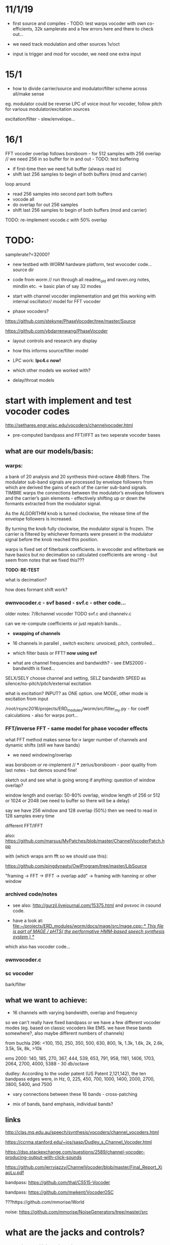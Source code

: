 * 11/1/19

- first source and compiles - TODO: test warps vocoder with own co-efficients, 32k samplerate and a few errors here and there to check out...

- we need track modulation and other sources 1v/oct
- input is trigger and mod for vocoder, we need one extra input

* 15/1

- how to divide carrier/source and modulator/filter scheme across all/make sense

eg. modulator could be reverse LPC of voice inout for vocoder, follow pitch for various modulator/excitation sources

excitation/filter - slew/envelope...

* 16/1

FFT vocoder overlap follows borsboom - for 512 samples with 256 overlap // we need 256 in so buffer for in and out - TODO: test buffering

- if first-time then we need full buffer (always read in)
- shift last 256 samples to begin of both buffers (mod and carrier)

loop around
- read 256 samples into second part both buffers
- vocode all
- do overlap for out 256 samples
- shift last 256 samples to begin of both buffers (mod and carrier)
 
TODO: re-implement vocode.c with 50% overlap

* TODO:

samplerate?=32000?

- new testbed with WORM hardware platform, test wvocoder code... source dir

- code from worm // run through all readme_old and raven.org notes, mindlin etc. -> basic plan of say 32 modes

- start with channel vocoder implementation and get this working with internal oscillator// model for FFT vocoder

- phase vocoders?

https://github.com/stekyne/PhaseVocoder/tree/master/Source

https://github.com/ybdarrenwang/PhaseVocoder

- layout controls and research any display
- how this informs source/filter model
- LPC work: *lpc4.c now!*

- which other models we worked with?

- delay/throat models

* start with implement and test vocoder codes

http://sethares.engr.wisc.edu/vocoders/channelvocoder.html

- pre-computed bandpass and FFT/iFFT as two seperate vocoder bases

** what are our models/basis:


*** warps:

a bank of 20 analysis and 20 synthesis third-octave 48dB filters. The
modulator sub-band signals are processed by envelope followers from
which are derived the gains of each of the carrier sub-band
signals. TIMBRE warps the connections between the modulator’s envelope
followers and the carrier’s gain elements - effectively shifting up or
down the formants extracted from the modulator signal.

As the ALGORITHM knob is turned clockwise, the release time of the
envelope followers is increased.

By turning the knob fully clockwise, the modulator signal is
frozen. The carrier is filtered by whichever formants were present in
the modulator signal before the knob reached this position.

warps is fixed set of filterbank coefficients. in wvocoder and
wfilterbank we have basics but no decimation so calculated
coefficients are wrong - but seem from notes that we fixed this??? 

*TODO: RE-TEST*

what is decimation? 

how does formant shift work? 

*** ownvocoder.c - svf based - svf.c - other code... 

older notes: 7/8channel vocoder TODO svf.c and channelv.c

can we re-compute coefficients or just repatch bands...

- *swapping of channels*

- 16 channels in parallel , switch exciters: unvoiced, pitch, controlled...

- which filter basis or FFT? *now using svf*

- what are channel frequencies and bandwidth? - see EMS2000 - bandwidth is fixed...

SELX/SELY choose channel and setting, SELZ bandwidth SPEED as silence/no-pitch/pitch/external excitation

what is excitation? INPUT? as ONE option. one MODE, other mode is excitation from input

/root/rsync2016/projects/ERD_modules/worm/src/filter_my.py - for coeff calculations - also for warps port...


*** FFT/inverse FFT - same model for phase vocoder effects

what FFT method makes sense for-> larger number of channels and dynamic shifts (still we have bands)

- we need windowing/overlap

was borsboom or re-implement // *** zerius/borsboom - poor quality from last notes - but demos sound fine!

sketch out and see what is going wrong if anything: question of window overlap?

window length and overlap: 50-80% overlap, window length of 256 or 512 or 1024 or 2048 (we need to buffer so there will be a delay)

say we have 256 window and 128 overlap (50%) then we need to read in 128 samples every time

different FFT/IFFT

also: https://github.com/marsus/MyPatches/blob/master/ChannelVocoderPatch.hpp

with (which wraps arm fft so we should use this):

https://github.com/pingdynasty/OwlProgram/tree/master/LibSource

"framing -> FFT -> IFFT -> overlap add" -> framing with hanning or other window

*** archived code/notes

- see also: http://gurzil.livejournal.com/15375.html and pvsvoc in csound code.

- have a look at: [[file:~/projects/ERD_modules/worm/docs/mage/src/mage.cpp::/*%20This%20file%20is%20part%20of%20MAGE%20/%20pHTS(%20the%20performative%20HMM-based%20speech%20synthesis%20system%20)%20*/][file:~/projects/ERD_modules/worm/docs/mage/src/mage.cpp::/* This file is part of MAGE / pHTS( the performative HMM-based speech synthesis system ) */]]

which also has vocoder code...




*** ownvocoder.c

*** sc vocoder


bark/filter

** what we want to achieve:

- 16 channels with varying bandwidth, overlap and frequency

so we can't really have fixed bandpass or we have a few different
vocoder modes (eg. based on classic vocoders like EMS. we have these
bands somewhere?, also maybe different numbers of channels)

from buchla 296: <100, 150, 250, 350, 500, 630, 800, 1k, 1.3k, 1.6k, 2k, 2.6k, 3.5k, 5k, 8k, >10k

ems 2000: 140, 185, 270, 367, 444, 539, 653, 791, 958, 1161, 1406, 1703, 2064, 2700, 4000, 5388 - 30 db/octave

dudley: According to the voder patent (US Patent 2,121,142), the ten bandpass edges were, in Hz, 0, 225, 450, 700, 1000, 1400, 2000, 2700, 3800, 5400, and 7500

- vary connections between these 16 bands - cross-patching

- mix of bands, band emphasis, individual bands?


** links

http://clas.mq.edu.au/speech/synthesis/vocoders/channel_vocoders.html

https://ccrma.stanford.edu/~jos/sasp/Dudley_s_Channel_Vocoder.html

https://dsp.stackexchange.com/questions/2589/channel-vocoder-producing-output-with-click-sounds

https://github.com/jerryjazzy/ChannelVocoder/blob/master/Final_Report_XiaoLu.pdf

bandpass: https://github.com/thal/C5515-Vocoder

bandpass: https://github.com/mwkent/VocoderOSC

???https://github.com/mmorise/World 

noise: https://github.com/mmorise/NoiseGenerators/tree/master/src

* what are the jacks and controls?

- two inputs with incoming volumes
- one output

2x or 3x x/y cv and knobs?

16x valueY eg for vocoder/throat

mode

speed/update speed - when far right then we use SPEED in which is TRIGGER IN 

or for vocoder x-channel z-parameter y-value [but maybe there are not so many parameters]

maybe graphic display as on o+c: OLED (but question there of SPI issues - so can use i2c OLED)

or we use 16x leds exposed under soldermask - but how we select which to show (on knob change but there could be multiple simultaneous changes)

* archived notes from README_old.org




* functionality

Main functionality is from split of carrier and filter

** LPC substitution and raven lpc compressions? // latest LPC notes

so:

- input1 as residual/inv filter and input2 as LPC filter, vice versa
- input as LPC filter applied to other excitations
- input as excitation and filter but with LPC coeffs shifted
- input as residual excites other filters/speakandspell LPC, vocoder excitation
- same process as LPC speakspell encodings ??? other LPC encoding processes

https://github.com/going-digital/Talkie/issues/4

https://github.com/ptwz/python_wizard/tree/master/pywizard

https://github.com/mcartwright/LPC-Toolkit

pure data: ekext

https://github.com/pd-l2ork/pd/tree/master/externals/ekext

in->hi_pass->lpc->lpreson-other signal->lo_pass->hi_pass->out // hanning windowing

LPCSynth: sc code in JoshUGens.cpp : LPCsynth and LPCvals (not LPCAnalyzer which we use below), LPCAna is in sc code: AnaUtils.sc

lpanal: http://www.csounds.com/manual/html/lpanal.html for csound and also https://csound.com/docs/manual/lpfreson.html

// our own lpc codes:

/////////root/projects/ERD_MODULES/WORM/src/archived:

lpc4.c: LPC_cross and LPC_residual

some of this is from https://ccrma.stanford.edu/workshops/dsp2008/prc/NotYet/Week2Labs/PRCBookCode/Ch5-8/lpc/fitlpc.c

lpcanalysis.c: sc code ported - LPCAnalyzer  - crow coeffs here
lpcanalysissc.c - differences?

lpcforlap.c: as lpc4?? but for lap - wierd results



** phase vocoder

** vocoder

- bandwidth of bands, transposition of bands (how we assign?), level of bands, vocoder delays, feedback

** glottal impulses/simulation and filtering

** glottal impulses/simulation and vocal tract models

16 throat sections and control over length (and width?) ?

** other models? where we got with raven, bird song simulations

* what are the glottal impulses/ carriers

** inputs/filtered inputs
** external reverse LPC = input reverse filter more or less
** wavetables

** peaks-spikes/square wave/simple calcs as in wormed_voice workshop

** glottal simulations


* and what these are run through

** for vocoder
** animated or recorded sets of bandpasses
** basic filters
** vocal tract models
** LPC
* what we can salvage from recent code?
* new/other ideas...

** raven throat shift register delay line

* README_old.org - >raven notes from here - see and summarise raven.org TODO

NEW- crow LPC (how to reduce length of co-effs), crow glottis model, worm tubes, worm wavetable

- RAVENs??? vocal tract length of 13 cm in ravens: formants: http://www.ncbi.nlm.nih.gov/pmc/articles/PMC3482666/

- what is klanK again? how differs dynklank?

sort out from here and from raven.org :

1] what are models here: mass/glottis models // tube models // additional radiation and effects?

2] what is the data (lengths, diameters, forces, equations)?

3] what code can we work with and what did we get working so far? 

4] how it can be modified towards worms and techniques here?

*** what are the potential models for crow/raven vocalisation simulation:

- LPC from recordings (collected) or HMM? - base excitation - wavetable excitation
- formant model (excitation source and frequencies?)
- tube/physical models listed: also useful for other work:

1. Kelly-Lochbaum model: https://ccrma.stanford.edu/~jos/pasp/Singing_Kelly_Lochbaum_Vocal_Tract.html -> Perry Cook (refs/code? PRCThesis.pdf)
2. tube resonance model - TRM - see tube.c
3. two mass model - Ishizaka and Flanagan, Fletcher (Ravens)= Fletcher1988.pdf for glottis only - this is one mass!
4. waveguide model - transmission line? - perry cook/ lochbaum??? .. tube?
5. APEX model = 2-D vocal tract articulation... same as SC ntube!

*** first LPC breakdown (also in first section on modes above)

// work on laptop LPC test

- talkie is LPC: notes // LPC/lpc.c

- lpcanalyzer | lpcanalysiss.c :

Linear predictive coding analysis on any arbitrary input signal. The
spectrum of the input signal is modeled, and used to filter the
source. This works most successfully if the source is spectrally flat
to begin with, ie, an impulse train ( Impulse UGen ) or white noise (
WhiteNoise UGen ).

[[file:~/sc3-plugins/source/NCAnalysisUGens/LPCAnalysis.cpp::*%20LPCAnalysis.cpp][file:~/sc3-plugins/source/NCAnalysisUGens/LPCAnalysis.cpp::* LPCAnalysis.cpp]] is there  and LPCsynth: 

[[file:~/sc3-plugins/source/JoshUGens/JoshUGens.cpp::void%20LPCSynth_next_k(LPCSynth%20*unit,%20int%20inNumSamples)][file:~/sc3-plugins/source/JoshUGens/JoshUGens.cpp::void LPCSynth_next_k(LPCSynth *unit, int inNumSamples)]]

- LPC: [[file:~/projects/ERD_modules/worm/docs/Csound6.05/util/lpanal.c::lpanal.c:]]

- lpc dir from SLP book - TODO: run commandline tests from docs/SLP,
  fix mallocs, work in or probably discard as would need lots more
  work

- https://github.com/freedv/codec2/blob/master/src/lpc.c

- JAN/UNIANAL

- docs/lpc-1.0



***

 - N.H.Fletcher Bird song- a quantitative model. J. Theo. Biology, 135:455–481, 1988 specifically raven model

[- return to Hitchcock/trautonium notes]

- find and condense crow voice pdf and others

- run through all models noted above// code bases:

impulse/excitation: klattsyn/klglot88(?), praat, lfgen to fix and
parametrise, singer/SPASM based on what we have (which
is?-singer.ins/scm), SC example above, LPC, vtsynth(can we re-code?)

// abstract models: 1or2 mass model, LF, impulses/oscillators, wavetable, LPC inverse filtered, Rosenberg-C, R++/Veldhuis

tract/tube/formant: klatt, praat, tube.c/TRM, ntube/sc, lots of formant/bandpass options, LPC, singer/SPASM see above

// models: formant, tube/waveguide/mesh/transmission line, LPC

- Synthesis of Voiced Sounds From a Two-Mass Model of the Vocal
  Cords - Ishizaka and Flanagan

- tested: snd ~/projects/ERD_modules/worm/docs/singer.scm but have to save as wav to play later

- py-trm has wavetable: [[file:~/projects/ERD_modules/worm/docs/py-trm/gnuspeech/Tube/wavetable.c::/%20Calculates%20the%20initial%20glottal%20pulse%20and%20stores%20it%20in%20the%20wavetable,%20for%20use%20in%20the%20oscillator.][file:~/projects/ERD_modules/worm/docs/py-trm/gnuspeech/Tube/wavetable.c::/ Calculates the initial glottal pulse and stores it in the wavetable, for use in the oscillator.]]

but we have this in our tube.c also here! IGNORE

- lfgen.c - generates something but waveform looks strange/noisy -
  now as little endian and changed way saved now so is unsigned int but still most of wave is negative... WHY?

tests on - flowgen_shimmer in shimmer in docs - Fant model WORKING -
see raven/also vowel there is okay filter-wise!

- raven wavetable (see braids:

[[file:~/projects/ERD_modules/older/eurorack/braids/digital_oscillator.cc::void%20DigitalOscillator::RenderWavetables(][file:~/projects/ERD_modules/older/eurorack/braids/digital_oscillator.cc::void DigitalOscillator::RenderWavetables(]] )

excitation is raven wavetable with incoming (eg. voice) as LPC filter to apply

(also inverse filtering to output residual could be done seperately)

*** GLOTTAL (or excitation) MODELS:

- Klatt / klsyn - which one and where to look? check nvp also
- tube.c wavetable model
- praat - mass model

- lfgen in progress - still to fix?

- flowgen_shimmer in voice_synth in docs - Fant model WORKING

- http://homepage.univie.ac.at/christian.herbst//python/glottal_air_flow_models_8py_source.html = KLGLOTT88 and Rosenberg

now as *glottalair.py* and writing wav file - seems working -> port to C (also Rosenberg tests in lfgen.c are working)

- others: wavetable, formants a la SINGER/SPASM with two glottal
  oscillators and vibrato -> where? check VOICFORM again, LPC

- plague model (where we find clean code? looking now at simforstacksansmem2.c

*** TRACHEA MODELS:

- formants/artificial filtering (Klatt)
- vocoder style fixed channels
- tube.c - articulatory
- praat - ??where??
- ntube.c from SC TODO (see also twotube model there)

- Perry Cook/SPASM - digital waveguide ladder filter

[[file:~/projects/ERD_modules/worm/docs/singer.scm::%3B%3B%3B%20Perry%20Cook's%20physical%20model%20of%20the%20vocal%20tract%20as%20described%20in:][file:~/projects/ERD_modules/worm/docs/singer.scm::;;; Perry Cook's physical model of the vocal tract as described in:]] 

- Coker - digital transmission line

- elements BLOW to investigate: [[file:~/projects/ERD_modules/older/eurorack/elements/dsp/tube.cc::/%20Simple%20waveguide%20tube.][file:~/projects/ERD_modules/older/eurorack/elements/dsp/tube.cc::/ Simple waveguide tube.]] and exciter is quite simple?

*** other approaches completely

- FOF/CHANT etc...
- VOSIM
- LPC
- HMM?

*** ///////

find synsrc for LF and Rosenberg - can't find

http://www.mattmontag.com/projects-page/academic/speech

NOTES from this:

    First, the glottal pulse is perturbed with noise to simulate air
    turbulence ("breathiness") at the glottis. Importantly, this noise
    is not applied to the entire glottal signal, but only in the
    positive region where the glottis is open and air flow is present.
    Second, the pitch and amplitude envelope for the speech was
    manipulated to add a small random inflection and natural energy
    decay at the release of vocal stress.  Third, two or three sharp,
    quiet "startup pulses" are inserted at the beginning of the
    glottal pulse train, which represents a subtle glottal fricative
    at the onset of the vowel. This aids in the realism of the vocal
    attack.  Fourth, the signal was low passed with a zero at nyquist
    to reduce high frequency ringing.



http://www.mattmontag.com/projects/speech/speechproduction.m

*** /////

how we can work with these models towards crow voice. pointers:

papers: Fletcher(1988), Smyth and Smith (2002)

*** raven.org etc.

- vocal fry notes there and skew eg. skew in klsyn

- 2mass IF model - balloon -> raven.c= makes audio but need to tweak settings - DOUBLE issue, IF_final.m

- plague model

- LF - lfgen.c=more rosenberg well rest is commented out but can be tested, flowgen_shimmer

- Rosenberg - matlab, glottalair.py

R++ and others????

*- all as wavetables inc. Fletcher...*

Gardner: Continuous model for vocal fold oscillations to study the effect of feedback

Herzel: MergelletalJASA99.pdf

Titze: 

